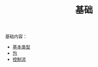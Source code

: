 #+TITLE: 基础
#+HTML_HEAD: <link rel="stylesheet" type="text/css" href="../css/main.css" />
#+HTML_LINK_UP: ../tutorial/tutorial.html
#+HTML_LINK_HOME: ../kotlin.html
#+OPTIONS: num:nil timestamp:nil ^:nil

基础内容：
+ [[file:data_type.org][基本类型]]
+ [[file:package.org][包]]
+ [[file:control_flow.org][控制流]]
